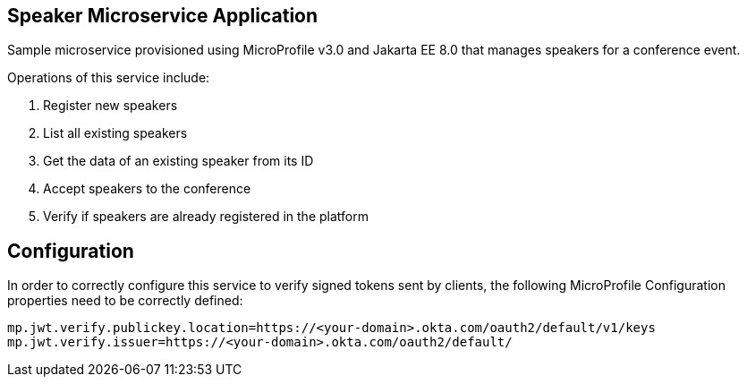 == Speaker Microservice Application

Sample microservice provisioned using MicroProfile v3.0 and Jakarta EE 8.0 that manages speakers for a conference event.

Operations of this service include:

. Register new speakers
. List all existing speakers
. Get the data of an existing speaker from its ID
. Accept speakers to the conference
. Verify if speakers are already registered in the platform

== Configuration

In order to correctly configure this service to verify signed tokens sent by clients, the following MicroProfile Configuration properties need to be correctly defined:

[source, properties]
----
mp.jwt.verify.publickey.location=https://<your-domain>.okta.com/oauth2/default/v1/keys
mp.jwt.verify.issuer=https://<your-domain>.okta.com/oauth2/default/
----
